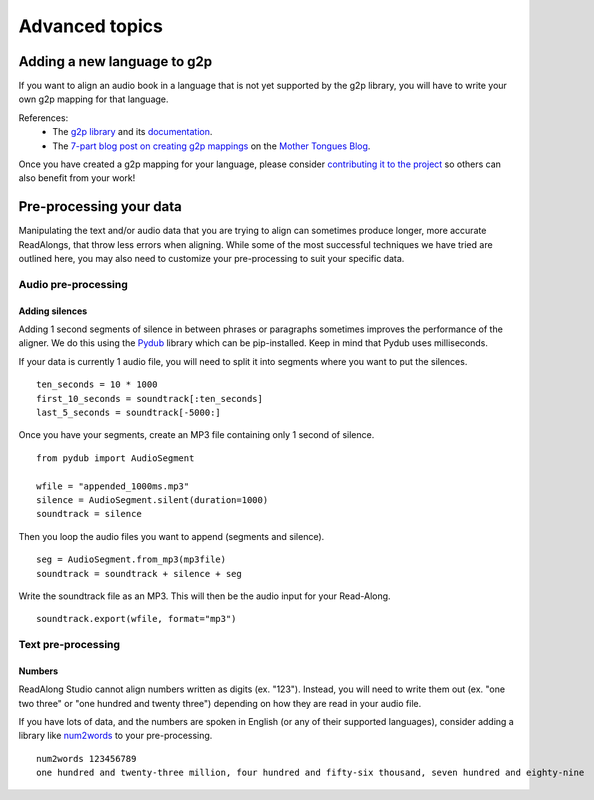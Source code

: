.. _advanced-use:

Advanced topics
===============

Adding a new language to g2p
----------------------------

If you want to align an audio book in a language that is not yet supported by
the g2p library, you will have to write your own g2p mapping for that language.

References:
 - The `g2p library <https://github.com/roedoejet/g2p>`__ and its
   `documentation <https://g2p.readthedocs.io/>`__.
 - The `7-part blog post on creating g2p mappings <https://blog.mothertongues.org/g2p-background/>`__ on the `Mother Tongues Blog <https://blog.mothertongues.org/>`__.

Once you have created a g2p mapping for your language, please consider
`contributing it to the project <https://blog.mothertongues.org/g2p-contributing/>`__
so others can also benefit from your work!

Pre-processing your data
------------------------

Manipulating the text and/or audio data that you are trying to align can
sometimes produce longer, more accurate ReadAlongs, that throw less
errors when aligning. While some of the most successful techniques we
have tried are outlined here, you may also need to customize your
pre-processing to suit your specific data.

Audio pre-processing
~~~~~~~~~~~~~~~~~~~~

Adding silences
^^^^^^^^^^^^^^^

Adding 1 second segments of silence in between phrases or paragraphs
sometimes improves the performance of the aligner. We do this using the
`Pydub <https://github.com/jiaaro/pydub>`__ library which can be
pip-installed. Keep in mind that Pydub uses milliseconds.

If your data is currently 1 audio file, you will need to split it into
segments where you want to put the silences.

::

   ten_seconds = 10 * 1000
   first_10_seconds = soundtrack[:ten_seconds]
   last_5_seconds = soundtrack[-5000:]

Once you have your segments, create an MP3 file containing only 1 second
of silence.

::

   from pydub import AudioSegment

   wfile = "appended_1000ms.mp3"
   silence = AudioSegment.silent(duration=1000)
   soundtrack = silence

Then you loop the audio files you want to append (segments and silence).

::

   seg = AudioSegment.from_mp3(mp3file)
   soundtrack = soundtrack + silence + seg

Write the soundtrack file as an MP3. This will then be the audio input
for your Read-Along.

::

   soundtrack.export(wfile, format="mp3")

Text pre-processing
~~~~~~~~~~~~~~~~~~~

Numbers
^^^^^^^

ReadAlong Studio cannot align numbers written as digits (ex. "123").
Instead, you will need to write them out (ex. "one two three" or "one
hundred and twenty three") depending on how they are read in your audio
file.

If you have lots of data, and the numbers are spoken in English (or any
of their supported languages), consider adding a library like
`num2words <https://github.com/savoirfairelinux/num2words>`__ to your
pre-processing.

::

   num2words 123456789
   one hundred and twenty-three million, four hundred and fifty-six thousand, seven hundred and eighty-nine
